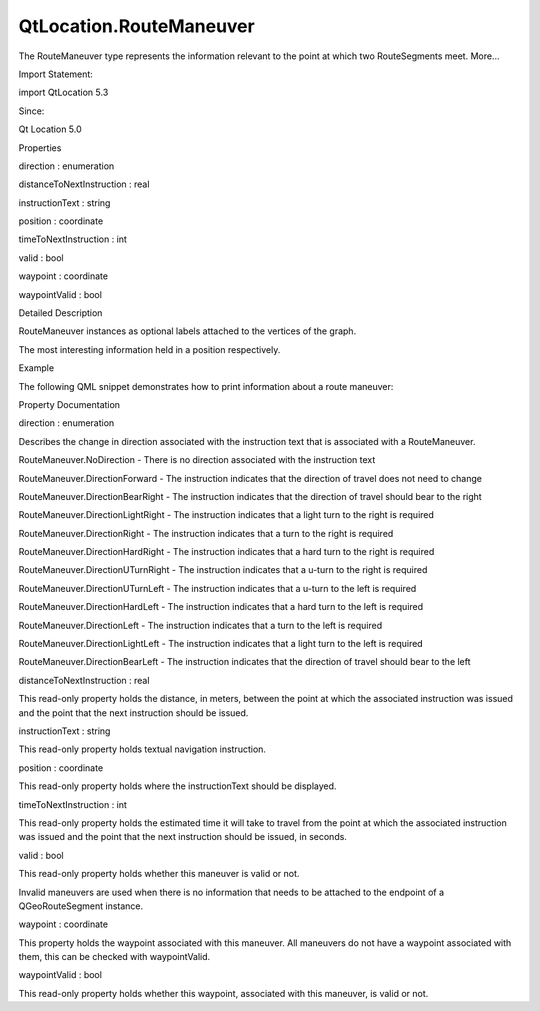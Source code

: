 QtLocation.RouteManeuver
========================

.. raw:: html

   <p>

The RouteManeuver type represents the information relevant to the point
at which two RouteSegments meet. More...

.. raw:: html

   </p>

.. raw:: html

   <!-- @@@RouteManeuver -->

.. raw:: html

   <table class="alignedsummary">

.. raw:: html

   <tr>

.. raw:: html

   <td class="memItemLeft rightAlign topAlign">

Import Statement:

.. raw:: html

   </td>

.. raw:: html

   <td class="memItemRight bottomAlign">

import QtLocation 5.3

.. raw:: html

   </td>

.. raw:: html

   </tr>

.. raw:: html

   <tr>

.. raw:: html

   <td class="memItemLeft rightAlign topAlign">

Since:

.. raw:: html

   </td>

.. raw:: html

   <td class="memItemRight bottomAlign">

Qt Location 5.0

.. raw:: html

   </td>

.. raw:: html

   </tr>

.. raw:: html

   </table>

.. raw:: html

   <ul>

.. raw:: html

   </ul>

.. raw:: html

   <h2 id="properties">

Properties

.. raw:: html

   </h2>

.. raw:: html

   <ul>

.. raw:: html

   <li class="fn">

direction : enumeration

.. raw:: html

   </li>

.. raw:: html

   <li class="fn">

distanceToNextInstruction : real

.. raw:: html

   </li>

.. raw:: html

   <li class="fn">

instructionText : string

.. raw:: html

   </li>

.. raw:: html

   <li class="fn">

position : coordinate

.. raw:: html

   </li>

.. raw:: html

   <li class="fn">

timeToNextInstruction : int

.. raw:: html

   </li>

.. raw:: html

   <li class="fn">

valid : bool

.. raw:: html

   </li>

.. raw:: html

   <li class="fn">

waypoint : coordinate

.. raw:: html

   </li>

.. raw:: html

   <li class="fn">

waypointValid : bool

.. raw:: html

   </li>

.. raw:: html

   </ul>

.. raw:: html

   <!-- $$$RouteManeuver-description -->

.. raw:: html

   <h2 id="details">

Detailed Description

.. raw:: html

   </h2>

.. raw:: html

   </p>

.. raw:: html

   <p>

RouteManeuver instances as optional labels attached to the vertices of
the graph.

.. raw:: html

   </p>

.. raw:: html

   <p>

The most interesting information held in a position respectively.

.. raw:: html

   </p>

.. raw:: html

   <h2 id="example">

Example

.. raw:: html

   </h2>

.. raw:: html

   <p>

The following QML snippet demonstrates how to print information about a
route maneuver:

.. raw:: html

   </p>

.. raw:: html

   <pre class="qml">import QtQuick 2.0
   import QtLocation 5.3
   <span class="type">Text</span> {
   <span class="name">text</span>: <span class="string">&quot;Distance till next maneuver: &quot;</span> <span class="operator">+</span> <span class="name">routeManeuver</span>.<span class="name">distanceToNextInstruction</span> <span class="operator">+</span> <span class="string">&quot; meters, estimated time: &quot;</span> <span class="operator">+</span> <span class="name">routeManeuver</span>.<span class="name">timeToNextInstruction</span> <span class="operator">+</span> <span class="string">&quot; seconds.&quot;</span>
   }</pre>

.. raw:: html

   <!-- @@@RouteManeuver -->

.. raw:: html

   <h2>

Property Documentation

.. raw:: html

   </h2>

.. raw:: html

   <!-- $$$direction -->

.. raw:: html

   <table class="qmlname">

.. raw:: html

   <tr valign="top" id="direction-prop">

.. raw:: html

   <td class="tblQmlPropNode">

.. raw:: html

   <p>

direction : enumeration

.. raw:: html

   </p>

.. raw:: html

   </td>

.. raw:: html

   </tr>

.. raw:: html

   </table>

.. raw:: html

   <p>

Describes the change in direction associated with the instruction text
that is associated with a RouteManeuver.

.. raw:: html

   </p>

.. raw:: html

   <ul>

.. raw:: html

   <li>

RouteManeuver.NoDirection - There is no direction associated with the
instruction text

.. raw:: html

   </li>

.. raw:: html

   <li>

RouteManeuver.DirectionForward - The instruction indicates that the
direction of travel does not need to change

.. raw:: html

   </li>

.. raw:: html

   <li>

RouteManeuver.DirectionBearRight - The instruction indicates that the
direction of travel should bear to the right

.. raw:: html

   </li>

.. raw:: html

   <li>

RouteManeuver.DirectionLightRight - The instruction indicates that a
light turn to the right is required

.. raw:: html

   </li>

.. raw:: html

   <li>

RouteManeuver.DirectionRight - The instruction indicates that a turn to
the right is required

.. raw:: html

   </li>

.. raw:: html

   <li>

RouteManeuver.DirectionHardRight - The instruction indicates that a hard
turn to the right is required

.. raw:: html

   </li>

.. raw:: html

   <li>

RouteManeuver.DirectionUTurnRight - The instruction indicates that a
u-turn to the right is required

.. raw:: html

   </li>

.. raw:: html

   <li>

RouteManeuver.DirectionUTurnLeft - The instruction indicates that a
u-turn to the left is required

.. raw:: html

   </li>

.. raw:: html

   <li>

RouteManeuver.DirectionHardLeft - The instruction indicates that a hard
turn to the left is required

.. raw:: html

   </li>

.. raw:: html

   <li>

RouteManeuver.DirectionLeft - The instruction indicates that a turn to
the left is required

.. raw:: html

   </li>

.. raw:: html

   <li>

RouteManeuver.DirectionLightLeft - The instruction indicates that a
light turn to the left is required

.. raw:: html

   </li>

.. raw:: html

   <li>

RouteManeuver.DirectionBearLeft - The instruction indicates that the
direction of travel should bear to the left

.. raw:: html

   </li>

.. raw:: html

   </ul>

.. raw:: html

   <!-- @@@direction -->

.. raw:: html

   <table class="qmlname">

.. raw:: html

   <tr valign="top" id="distanceToNextInstruction-prop">

.. raw:: html

   <td class="tblQmlPropNode">

.. raw:: html

   <p>

distanceToNextInstruction : real

.. raw:: html

   </p>

.. raw:: html

   </td>

.. raw:: html

   </tr>

.. raw:: html

   </table>

.. raw:: html

   <p>

This read-only property holds the distance, in meters, between the point
at which the associated instruction was issued and the point that the
next instruction should be issued.

.. raw:: html

   </p>

.. raw:: html

   <!-- @@@distanceToNextInstruction -->

.. raw:: html

   <table class="qmlname">

.. raw:: html

   <tr valign="top" id="instructionText-prop">

.. raw:: html

   <td class="tblQmlPropNode">

.. raw:: html

   <p>

instructionText : string

.. raw:: html

   </p>

.. raw:: html

   </td>

.. raw:: html

   </tr>

.. raw:: html

   </table>

.. raw:: html

   <p>

This read-only property holds textual navigation instruction.

.. raw:: html

   </p>

.. raw:: html

   <!-- @@@instructionText -->

.. raw:: html

   <table class="qmlname">

.. raw:: html

   <tr valign="top" id="position-prop">

.. raw:: html

   <td class="tblQmlPropNode">

.. raw:: html

   <p>

position : coordinate

.. raw:: html

   </p>

.. raw:: html

   </td>

.. raw:: html

   </tr>

.. raw:: html

   </table>

.. raw:: html

   <p>

This read-only property holds where the instructionText should be
displayed.

.. raw:: html

   </p>

.. raw:: html

   <!-- @@@position -->

.. raw:: html

   <table class="qmlname">

.. raw:: html

   <tr valign="top" id="timeToNextInstruction-prop">

.. raw:: html

   <td class="tblQmlPropNode">

.. raw:: html

   <p>

timeToNextInstruction : int

.. raw:: html

   </p>

.. raw:: html

   </td>

.. raw:: html

   </tr>

.. raw:: html

   </table>

.. raw:: html

   <p>

This read-only property holds the estimated time it will take to travel
from the point at which the associated instruction was issued and the
point that the next instruction should be issued, in seconds.

.. raw:: html

   </p>

.. raw:: html

   <!-- @@@timeToNextInstruction -->

.. raw:: html

   <table class="qmlname">

.. raw:: html

   <tr valign="top" id="valid-prop">

.. raw:: html

   <td class="tblQmlPropNode">

.. raw:: html

   <p>

valid : bool

.. raw:: html

   </p>

.. raw:: html

   </td>

.. raw:: html

   </tr>

.. raw:: html

   </table>

.. raw:: html

   <p>

This read-only property holds whether this maneuver is valid or not.

.. raw:: html

   </p>

.. raw:: html

   <p>

Invalid maneuvers are used when there is no information that needs to be
attached to the endpoint of a QGeoRouteSegment instance.

.. raw:: html

   </p>

.. raw:: html

   <!-- @@@valid -->

.. raw:: html

   <table class="qmlname">

.. raw:: html

   <tr valign="top" id="waypoint-prop">

.. raw:: html

   <td class="tblQmlPropNode">

.. raw:: html

   <p>

waypoint : coordinate

.. raw:: html

   </p>

.. raw:: html

   </td>

.. raw:: html

   </tr>

.. raw:: html

   </table>

.. raw:: html

   <p>

This property holds the waypoint associated with this maneuver. All
maneuvers do not have a waypoint associated with them, this can be
checked with waypointValid.

.. raw:: html

   </p>

.. raw:: html

   <!-- @@@waypoint -->

.. raw:: html

   <table class="qmlname">

.. raw:: html

   <tr valign="top" id="waypointValid-prop">

.. raw:: html

   <td class="tblQmlPropNode">

.. raw:: html

   <p>

waypointValid : bool

.. raw:: html

   </p>

.. raw:: html

   </td>

.. raw:: html

   </tr>

.. raw:: html

   </table>

.. raw:: html

   <p>

This read-only property holds whether this waypoint, associated with
this maneuver, is valid or not.

.. raw:: html

   </p>

.. raw:: html

   <!-- @@@waypointValid -->


